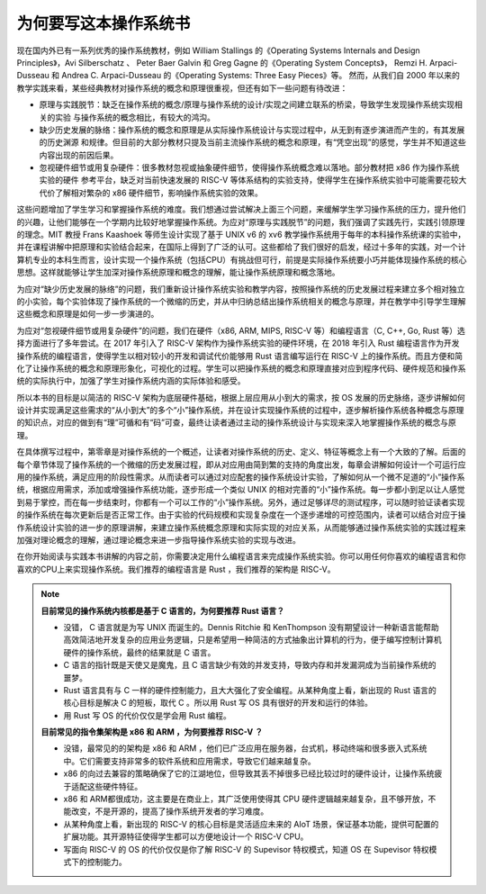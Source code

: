 为何要写这本操作系统书
==================================================

现在国内外已有一系列优秀的操作系统教材，例如 William Stallings 的《Operating Systems Internals and Design Principles》，Avi Silberschatz 、 Peter Baer Galvin 和 Greg Gagne 的《Operating System Concepts》，
Remzi H. Arpaci-Dusseau 和 Andrea C. Arpaci-Dusseau 的《Operating Systems: Three Easy Pieces》等。
然而，从我们自 2000 年以来的教学实践来看，某些经典教材对操作系统的概念和原理很重视，但还有如下一些问题有待改进：

- 原理与实践脱节：缺乏在操作系统的概念/原理与操作系统的设计/实现之间建立联系的桥梁，导致学生发现操作系统实现相关的实验
  与操作系统的概念相比，有较大的鸿沟。
- 缺少历史发展的脉络：操作系统的概念和原理是从实际操作系统设计与实现过程中，从无到有逐步演进而产生的，有其发展的历史渊源
  和规律。但目前的大部分教材只提及当前主流操作系统的概念和原理，有“凭空出现”的感觉，学生并不知道这些内容出现的前因后果。
- 忽视硬件细节或用复杂硬件：很多教材忽视或抽象硬件细节，使得操作系统概念难以落地。部分教材把 x86 作为操作系统实验的硬件
  参考平台，缺乏对当前快速发展的 RISC-V 等体系结构的实验支持，使得学生在操作系统实验中可能需要花较大代价了解相对繁杂的 x86 硬件细节，影响操作系统实验的效果。

这些问题增加了学生学习和掌握操作系统的难度。我们想通过尝试解决上面三个问题，来缓解学生学习操作系统的压力，提升他们的兴趣，让他们能够在一个学期内比较好地掌握操作系统。为应对“原理与实践脱节”的问题，我们强调了实践先行，实践引领原理的理念。MIT 教授 Frans Kaashoek 等师生设计实现了基于 UNIX v6 的 xv6 教学操作系统用于每年的本科操作系统课的实验中，并在课程讲解中把原理和实验结合起来，在国际上得到了广泛的认可。这些都给了我们很好的启发，经过十多年的实践，对一个计算机专业的本科生而言，设计实现一个操作系统（包括CPU）有挑战但可行，前提是实际操作系统要小巧并能体现操作系统的核心思想。这样就能够让学生加深对操作系统原理和概念的理解，能让操作系统原理和概念落地。

为应对“缺少历史发展的脉络”的问题，我们重新设计操作系统实验和教学内容，按照操作系统的历史发展过程来建立多个相对独立的小实验，每个实验体现了操作系统的一个微缩的历史，并从中归纳总结出操作系统相关的概念与原理，并在教学中引导学生理解这些概念和原理是如何一步一步演进的。

为应对“忽视硬件细节或用复杂硬件”的问题，我们在硬件（x86, ARM, MIPS, RISC-V 等）和编程语言（C, C++, Go, Rust 等）选择方面进行了多年尝试。在 2017 年引入了 RISC-V 架构作为操作系统实验的硬件环境，在 2018 年引入 Rust 编程语言作为开发操作系统的编程语言，使得学生以相对较小的开发和调试代价能够用 Rust 语言编写运行在 RISC-V 上的操作系统。而且方便和简化了让操作系统的概念和原理形象化，可视化的过程。学生可以把操作系统的概念和原理直接对应到程序代码、硬件规范和操作系统的实际执行中，加强了学生对操作系统内涵的实际体验和感受。

所以本书的目标是以简洁的 RISC-V 架构为底层硬件基础，根据上层应用从小到大的需求，按 OS 发展的历史脉络，逐步讲解如何设计并实现满足这些需求的“从小到大”的多个“小”操作系统，并在设计实现操作系统的过程中，逐步解析操作系统各种概念与原理的知识点，对应的做到有“理”可循和有“码”可查，最终让读者通过主动的操作系统设计与实现来深入地掌握操作系统的概念与原理。

在具体撰写过程中，第零章是对操作系统的一个概述，让读者对操作系统的历史、定义、特征等概念上有一个大致的了解。后面的每个章节体现了操作系统的一个微缩的历史发展过程，即从对应用由简到繁的支持的角度出发，每章会讲解如何设计一个可运行应用的操作系统，满足应用的阶段性需求。从而读者可以通过对应配套的操作系统设计实验，了解如何从一个微不足道的“小”操作系统，根据应用需求，添加或增强操作系统功能，逐步形成一个类似 UNIX 的相对完善的“小”操作系统。每一步都小到足以让人感觉到易于掌控，而在每一步结束时，你都有一个可以工作的“小”操作系统。另外，通过足够详尽的测试程序，可以随时验证读者实现的操作系统在每次更新后是否正常工作。由于实验的代码规模和实现复杂度在一个逐步递增的可控范围内，读者可以结合对应于操作系统设计实验的进一步的原理讲解，来建立操作系统概念原理和实际实现的对应关系，从而能够通过操作系统实验的实践过程来加强对理论概念的理解，通过理论概念来进一步指导操作系统实验的实现与改进。

在你开始阅读与实践本书讲解的内容之前，你需要决定用什么编程语言来完成操作系统实验。你可以用任何你喜欢的编程语言和你喜欢的CPU上来实现操作系统。我们推荐的编程语言是 Rust ，我们推荐的架构是 RISC-V。

..
  chyyuu：有一个比较大的ascii图，画出我们做出的各种OSes。


.. note::

   **目前常见的操作系统内核都是基于 C 语言的，为何要推荐 Rust 语言？**
   
   - 没错， C 语言就是为写 UNIX 而诞生的。Dennis Ritchie 和 KenThompson 没有期望设计一种新语言能帮助高效简洁地开发复杂的应用业务逻辑，只是希望用一种简洁的方式抽象出计算机的行为，便于编写控制计算机硬件的操作系统，最终的结果就是 C 语言。
   - C 语言的指针既是天使又是魔鬼，且 C 语言缺少有效的并发支持，导致内存和并发漏洞成为当前操作系统的噩梦。
   - Rust 语言具有与 C 一样的硬件控制能力，且大大强化了安全编程。从某种角度上看，新出现的 Rust 语言的核心目标是解决 C 的短板，取代 C 。所以用 Rust 写 OS 具有很好的开发和运行的体验。
   - 用 Rust 写 OS 的代价仅仅是学会用 Rust 编程。

   **目前常见的指令集架构是 x86 和 ARM ，为何要推荐 RISC-V ？**
   
   - 没错，最常见的的架构是 x86 和 ARM ，他们已广泛应用在服务器，台式机，移动终端和很多嵌入式系统中。它们需要支持非常多的软件系统和应用需求，导致它们越来越复杂。
   - x86 的向过去兼容的策略确保了它的江湖地位，但导致其丢不掉很多已经比较过时的硬件设计，让操作系统疲于适配这些硬件特征。
   - x86 和 ARM都很成功，这主要是在商业上，其广泛使用使得其 CPU 硬件逻辑越来越复杂，且不够开放，不能改变，不是开源的，提高了操作系统开发者的学习难度。
   - 从某种角度上看，新出现的 RISC-V 的核心目标是灵活适应未来的 AIoT 场景，保证基本功能，提供可配置的扩展功能。其开源特征使得学生都可以方便地设计一个 RISC-V CPU。
   - 写面向 RISC-V 的 OS 的代价仅仅是你了解 RISC-V 的 Supevisor 特权模式，知道 OS 在 Supevisor 特权模式下的控制能力。